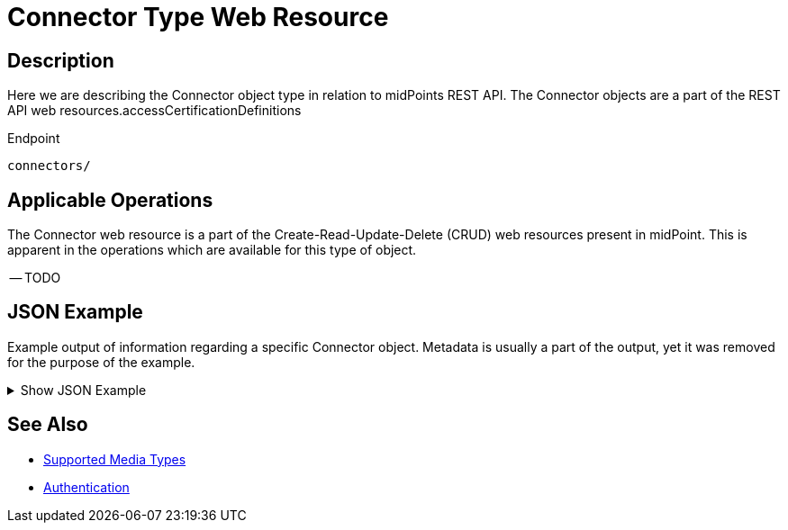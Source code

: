 = Connector Type Web Resource
:page-nav-title: Connector Resource
:page-display-order: 1500
:page-toc: top

== Description

Here we are describing the Connector object type in relation to midPoints REST API. The
Connector objects are a part of the REST API web resources.accessCertificationDefinitions

.Endpoint
[source, http]
----
connectors/
----

== Applicable Operations

The Connector web resource is a part of the Create-Read-Update-Delete (CRUD) web resources
present in midPoint. This is apparent in the operations which are available for this type of object.


-- TODO
// - xref:/midpoint/reference/interfaces/rest/operations/create-op-rest/[Create Operation]
// - xref:/midpoint/reference/interfaces/rest/operations/get-op-rest/[Get Operation]
// - xref:/midpoint/reference/interfaces/rest/operations/search-op-rest/[Search Operation]
// - xref:/midpoint/reference/interfaces/rest/operations/modify-op-rest/[Modify Operation]
// - xref:/midpoint/reference/interfaces/rest/operations/delete-op-rest/[Delete Operation]
// - xref:/midpoint/reference/interfaces/rest/operations/generate-and-validate-concrete-op-rest.adoc/[Generate and
//Validate Operations]


== JSON Example

Example output of information regarding a specific Connector object. Metadata is usually a part
of the output, yet it was removed for the purpose of the example.

.Show JSON Example
[%collapsible]
====
[source, http]
----

----
====

== See Also
- xref:/midpoint/reference/interfaces/rest/concepts/media-types-rest/[Supported Media Types]
- xref:/midpoint/reference/interfaces/rest/concepts/authentication/[Authentication]
